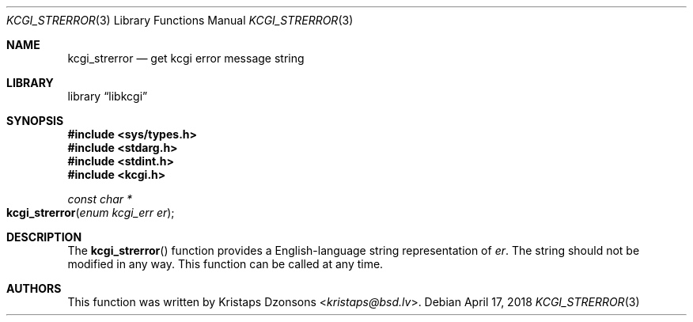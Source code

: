 .\"	$Id: kcgi_strerror.3,v 1.1 2018/04/17 18:07:56 kristaps Exp $
.\"
.\" Copyright (c) 2018 Kristaps Dzonsons <kristaps@bsd.lv>
.\"
.\" Permission to use, copy, modify, and distribute this software for any
.\" purpose with or without fee is hereby granted, provided that the above
.\" copyright notice and this permission notice appear in all copies.
.\"
.\" THE SOFTWARE IS PROVIDED "AS IS" AND THE AUTHOR DISCLAIMS ALL WARRANTIES
.\" WITH REGARD TO THIS SOFTWARE INCLUDING ALL IMPLIED WARRANTIES OF
.\" MERCHANTABILITY AND FITNESS. IN NO EVENT SHALL THE AUTHOR BE LIABLE FOR
.\" ANY SPECIAL, DIRECT, INDIRECT, OR CONSEQUENTIAL DAMAGES OR ANY DAMAGES
.\" WHATSOEVER RESULTING FROM LOSS OF USE, DATA OR PROFITS, WHETHER IN AN
.\" ACTION OF CONTRACT, NEGLIGENCE OR OTHER TORTIOUS ACTION, ARISING OUT OF
.\" OR IN CONNECTION WITH THE USE OR PERFORMANCE OF THIS SOFTWARE.
.\"
.Dd $Mdocdate: April 17 2018 $
.Dt KCGI_STRERROR 3
.Os
.Sh NAME
.Nm kcgi_strerror
.Nd get kcgi error message string
.Sh LIBRARY
.Lb libkcgi
.Sh SYNOPSIS
.In sys/types.h
.In stdarg.h
.In stdint.h
.In kcgi.h
.Ft const char *
.Fo kcgi_strerror
.Fa "enum kcgi_err er"
.Fc
.Sh DESCRIPTION
The
.Fn kcgi_strerror
function provides a English-language string representation of
.Fa er .
The string should not be modified in any way.
This function can be called at any time.
.Sh AUTHORS
This function was written by
.An Kristaps Dzonsons Aq Mt kristaps@bsd.lv .

